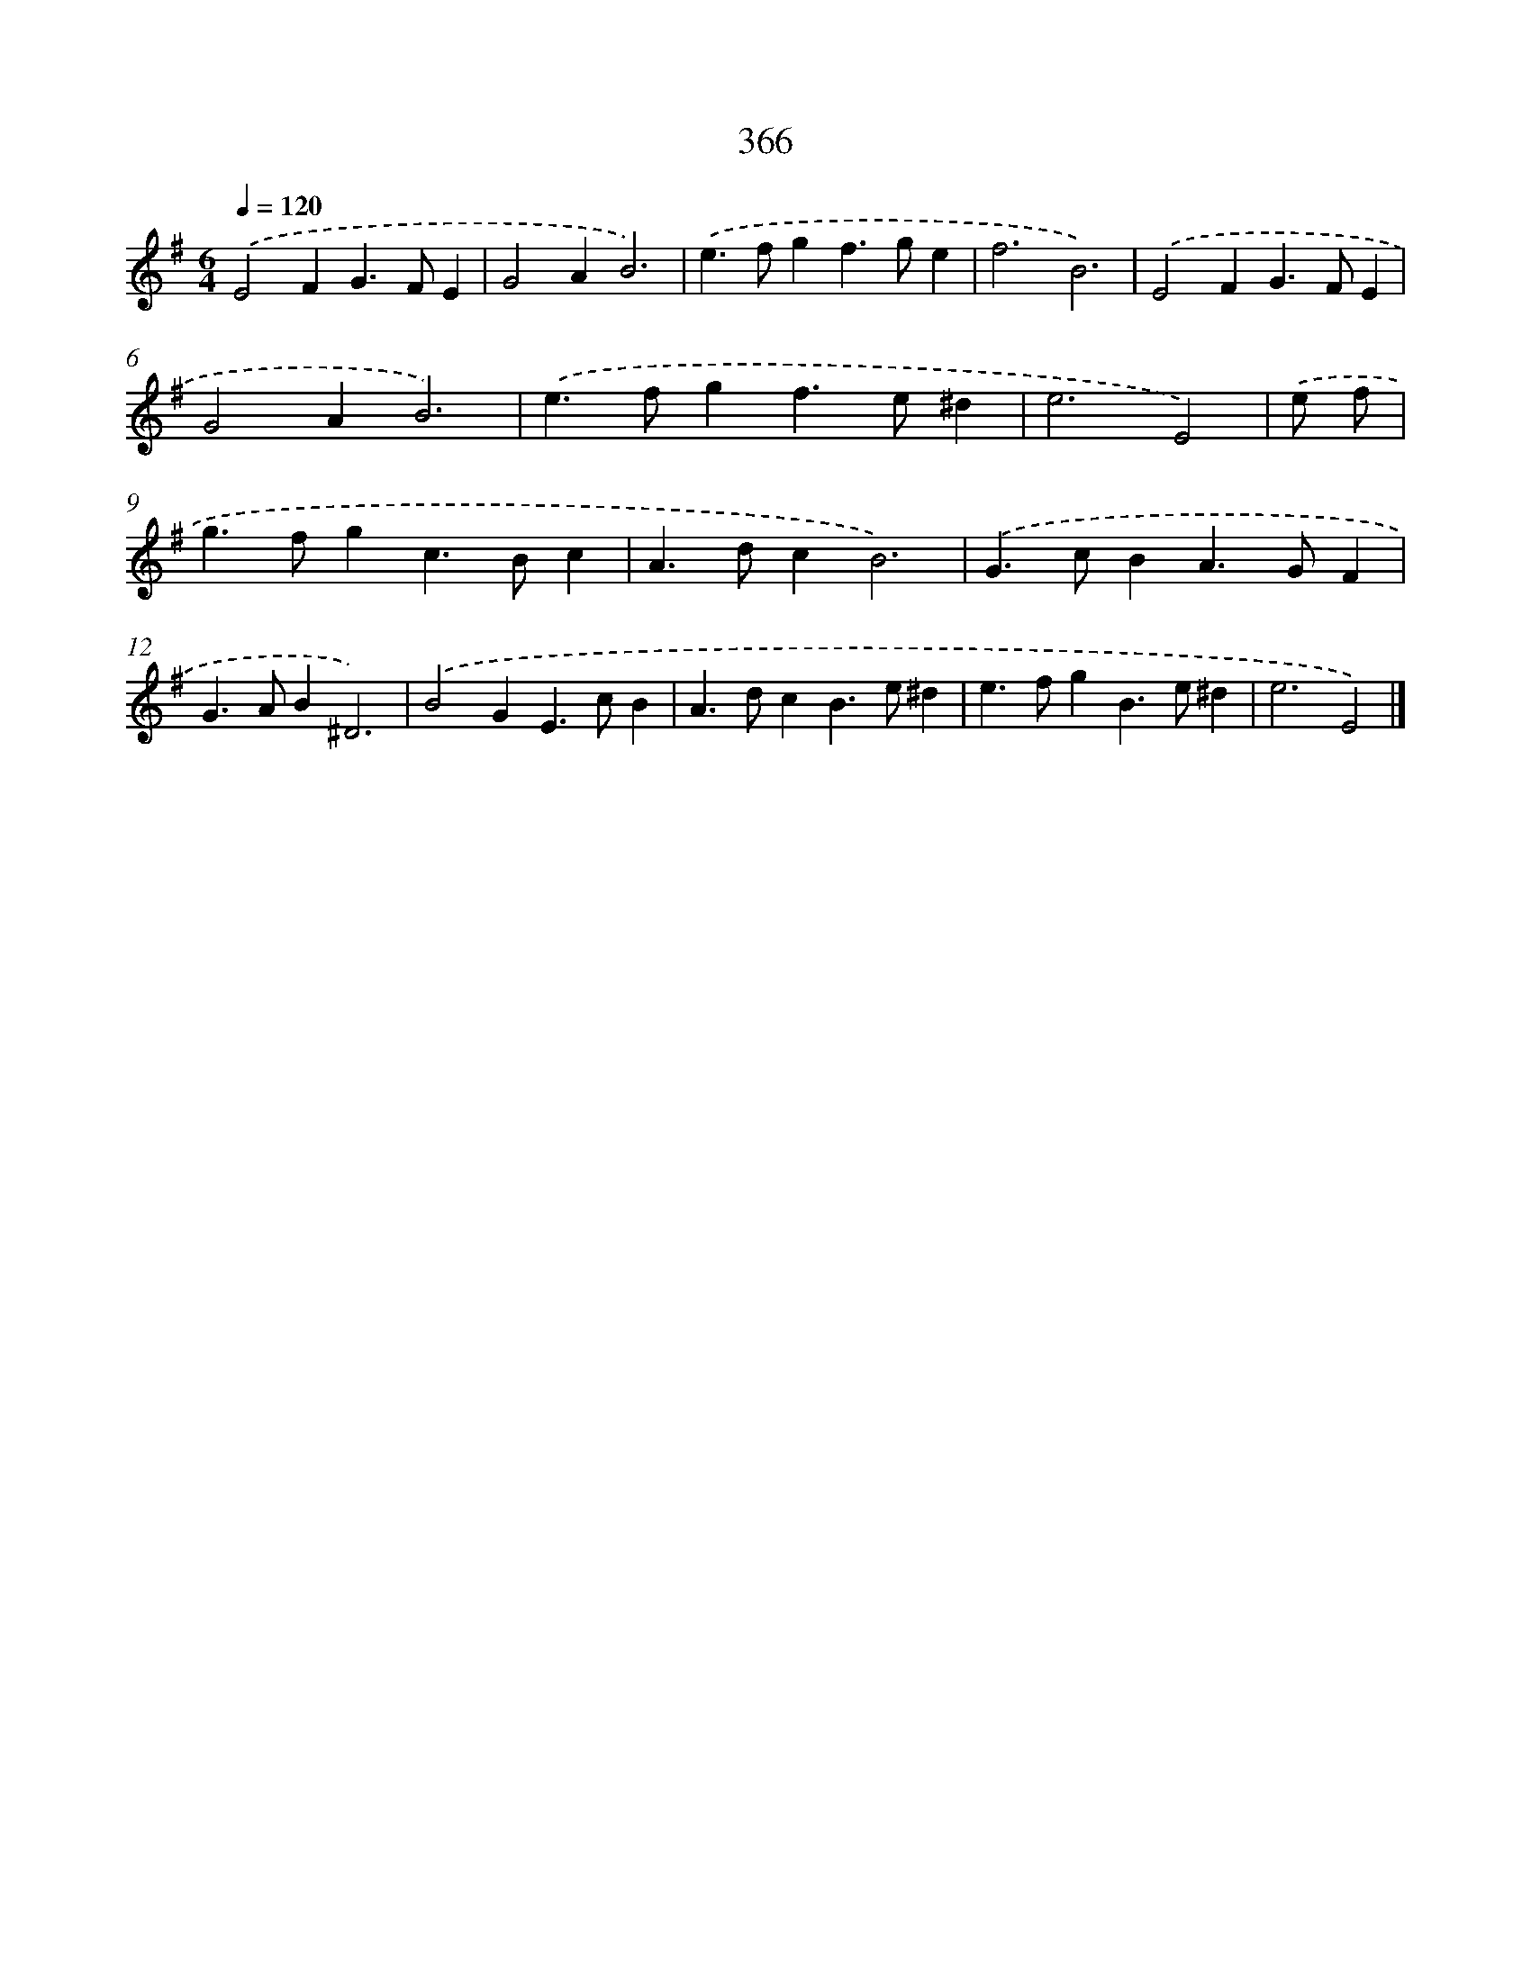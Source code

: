 X: 11939
T: 366
%%abc-version 2.0
%%abcx-abcm2ps-target-version 5.9.1 (29 Sep 2008)
%%abc-creator hum2abc beta
%%abcx-conversion-date 2018/11/01 14:37:20
%%humdrum-veritas 602086080
%%humdrum-veritas-data 547527145
%%continueall 1
%%barnumbers 0
L: 1/4
M: 6/4
Q: 1/4=120
K: G clef=treble
.('E2FG>FE |
G2AB3) |
.('e>fgf>ge |
f3B3) |
.('E2FG>FE |
G2AB3) |
.('e>fgf>e^d |
e3E2) |
.('e/ f/ [I:setbarnb 9]|
g>fgc>Bc |
A>dcB3) |
.('G>cBA>GF |
G>AB^D3) |
.('B2GE>cB |
A>dcB>e^d |
e>fgB>e^d |
e3E2) |]
